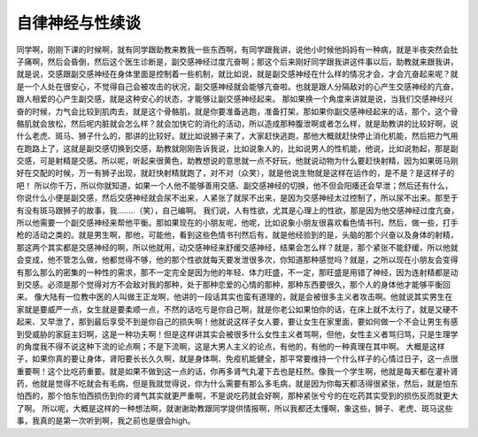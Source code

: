 自律神经与性续谈
==================

同学啊，刚刚下课的时候啊，就有同学跟助教来教我一些东西啊，有同学跟我讲，说他小时候他妈妈有一种病，就是半夜突然会肚子痛啊，然后会昏倒，然后这个医生诊断是，副交感神经过度亢奋啊；那这个后来刚好同学跟我讲这件事以后，助教就来跟我讲，就是说，交感跟副交感神经在身体里面是控制着一些机制，就比如说，就是副交感神经在什么样的情况才会，才会亢奋起来呢？就是一个人处在很安心，不觉得自己会被攻击的状况，副交感神经就会能够亢奋啦。也就是跟人分隔敌对的心产生交感神经的亢奋，跟人相爱的心产生副交感，就是这种安心的状态，才能够让副交感神经起来。
那如果换一个角度来讲就是说，当我们交感神经兴奋的时候，力气会比较到肌肉去，就是这个骨骼肌，就是你要准备逃跑，准备打架，那如果你副交感神经起来的话，那个，这个骨骼肌就会放松，然后呢内脏就会怎么样？就会加快它的消化的活动，所以造成那种腹泄啊或者怎么样，就是助教讲的比较好啊，说什么老虎、斑马、狮子什么的，那讲的比较好。就比如说狮子来了，大家赶快逃跑，那他大概就赶快停止消化机能，然后把力气用在跑路上了，这就是副交感切换到交感，助教就刚刚告诉我说，比如说象人的，比如说男人的性机能，他说，比如说勃起，那是副交感，可是射精是交感。所以呢，听起来很黄色，助教想说的意思就一点不好玩，他就说动物为什么要赶快射精，因为如果斑马刚好在交配的时候，万一有狮子出现，就赶快射精就跑了，对不对（众笑），就是他说生物就是这样在运作的，是不是？是这样子的吧！
所以你千万，所以你就知道，如果一个人他不能够善用交感、副交感神经的切换，他不但会阳痿还会早泄；然后还有什么，你说什么小便是副交感，然后交感神经就会尿不出来，人紧张了就尿不出来，是因为交感神经太过控制了，所以尿不出来。那至于有没有斑马跟狮子的故事，我……..（笑），自己编啊。
我们说，人有性欲，尤其是心理上的性欲，那是因为他交感神经过度亢奋，所以他需要一个副交感神经来帮他平衡。那如果现在的小朋友呢，他呢，比如说象小朋友很喜欢看色情书刊，然后，做一些，打手枪的活动之类的。就是男生啊，那他，可能他，看到这些色情书刊然后有，就是他经验到的是，头脑的那个兴奋以及身体的射精，那这两个其实都是交感神经的啊，所以他就用，动交感神经来舒缓交感神经，结果会怎么样？就是，那个紧张不能舒缓，所以他就会变成，他不管怎么做，他都觉得不够，他的那个性欲就每天要发泄很多次，你知道那种感觉吗？就是，之所以现在小朋友会变得有那么那么的密集的一种性的需求，那不一定完全是因为他的年轻、体力旺盛，不一定，那旺盛是用错了神经，因为连射精都是动到交感。必须是那个觉得对方不会敌对我的那种，处于那种恋爱的心情的那种，那种东西要很久，那个人的身体他才能够平衡回来。
像大陆有一位教中医的人叫做王正龙啊，他讲的一段话其实也蛮有道理的，就是会被很多主义者攻击啊。他就说其实男生在家就是要威严一点，女生就是要柔顺一点，不然的话吃亏是你自己啊，就是你老公如果怕你的话，在床上就不太行了，就是又硬不起来、又早泄了，那到最后享受不到是你自己的损失啊！他就说这样子女人要，要让女生在家里面，要如何做一个不会让男生有感到受威胁的家庭主妇啊，这是一种功夫啊！但是这样讲其实会被很多什么女性主义者骂啊，但他，女性主义者骂归骂，只是生理学的角度我不得不说这种下流的论点啊；不是下流啊，这是大男人主义的论点，有他的，有他的一种真理在其中啊。
大概是这样子，如果你真的要让身体，肾阳要长长久久啊，就是身体啊、免疫机能健全，那平常要维持一个什么样子的心情过日子，这一点很重要啊！这个比吃药重要。就是如果不做到这一点的话，你再多肾气丸灌下去也是枉然。像我一个学生啊，他就是每天都在灌补肾药，他就是觉得不吃就会有毛病，但是我就觉得说，你为什么需要有那么多毛病，就是因为你每天都活得很紧张，然后，就是怕东怕西的，那个怕东怕西损伤到你的肾气其实就更严重啊，不是说吃药就会好啊，那种紧张兮兮的在吃药其实受到的损伤反而就更大了啊。
所以呢，大概是这样的一种想法啊，就谢谢助教跟同学提供情报啊，所以我都还太懂啊，象这些，狮子、老虎、斑马这些事，我真的是第一次听到啊，我之前也是很会high。
